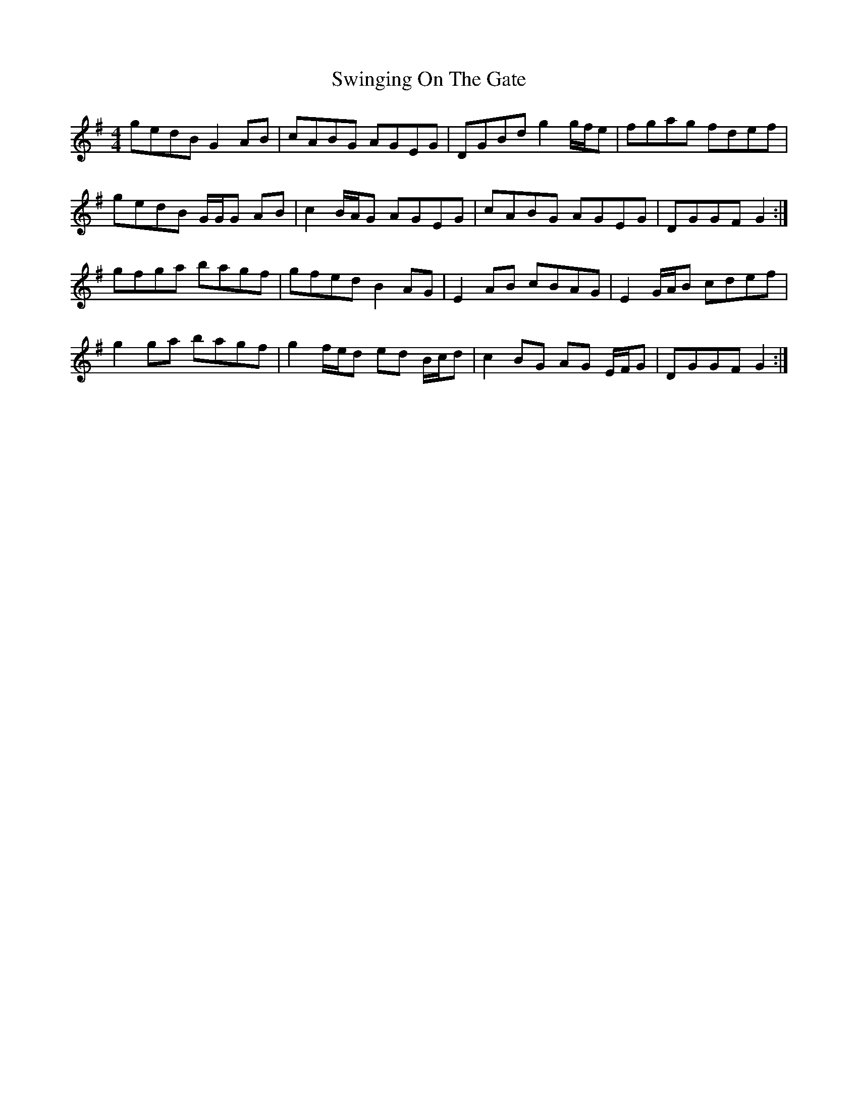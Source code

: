 X: 39188
T: Swinging On The Gate
R: reel
M: 4/4
K: Gmajor
gedB G2 AB|cABG AGEG|DGBd g2 g/f/e|fgag fdef|
gedB G/G/G AB|c2 B/A/G AGEG|cABG AGEG|DGGF G2:|
gfga bagf|gfed B2 AG|E2 AB cBAG|E2 G/A/B cdef|
g2 ga bagf|g2 f/e/d ed B/c/d|c2 BG AG E/F/G|DGGF G2:|

